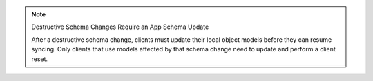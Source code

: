 .. note:: Destructive Schema Changes Require an App Schema Update

   After a destructive schema change, clients must update their local
   object models before they can resume syncing. Only clients that use
   models affected by that schema change need to update and perform
   a client reset.